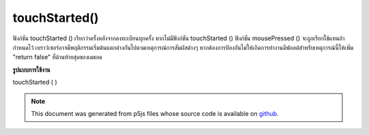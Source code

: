 .. raw:: html

	<script src="https://sketch.netpie.io/widget/p5-widget.js"></script>

touchStarted()
==============

ฟังก์ชัน touchStarted () เรียกว่าครั้งหลังจากลงทะเบียนทุกครั้ง หากไม่มีฟังก์ชัน touchStarted () ฟังก์ชัน mousePressed () จะถูกเรียกใช้แทนถ้ากำหนดไว้ 
เบราว์เซอร์อาจมีพฤติกรรมเริ่มต้นแตกต่างกันไปตามเหตุการณ์การสัมผัสต่างๆ หากต้องการป้องกันไม่ให้เกิดการทำงานดีฟอลต์สำหรับเหตุการณ์นี้ให้เพิ่ม "return false" ที่ด้านท้ายสุดของเมธอด

.. The touchStarted() function is called once after every time a touch is
.. registered. If no touchStarted() function is defined, the mousePressed()
.. function will be called instead if it is defined.
.. 
.. Browsers may have different default behaviors attached to various touch
.. events. To prevent any default behavior for this event, add "return false"
.. to the end of the method.

**รูปแบบการใช้งาน**

touchStarted ( )

.. raw:: html

	<script type="text/p5" data-autoplay data-hide-sourcecode>
	// Touch within the image to change
	// the value of the rectangle
	
	var value = 0;
	function draw() {
	  fill(value);
	  rect(25, 25, 50, 50);
	}
	function touchStarted() {
	  if (value == 0) {
	    value = 255;
	  } else {
	    value = 0;
	  }
	}

	</script>

	<br><br>

	<script type="text/p5" data-autoplay data-hide-sourcecode>
	
	function touchStarted() {
	  ellipse(mouseX, mouseY, 5, 5);
	  // prevent default
	  return false;
	}

	</script>

	<br><br>

.. note:: This document was generated from p5js files whose source code is available on `github <https://github.com/processing/p5.js>`_.
